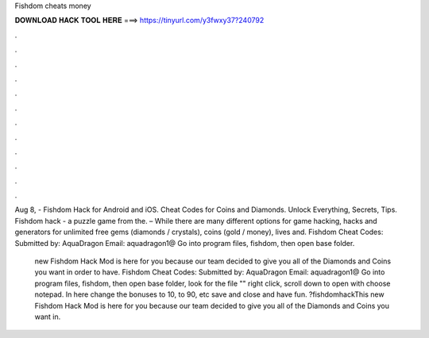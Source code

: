 Fishdom cheats money



𝐃𝐎𝐖𝐍𝐋𝐎𝐀𝐃 𝐇𝐀𝐂𝐊 𝐓𝐎𝐎𝐋 𝐇𝐄𝐑𝐄 ===> https://tinyurl.com/y3fwxy37?240792



.



.



.



.



.



.



.



.



.



.



.



.

Aug 8, - Fishdom Hack for Android and iOS. Cheat Codes for Coins and Diamonds. Unlock Everything, Secrets, Tips. Fishdom hack - a puzzle game from the. – While there are many different options for game hacking, hacks and generators for unlimited free gems (diamonds / crystals), coins (gold / money), lives and. Fishdom Cheat Codes: Submitted by: AquaDragon Email: aquadragon1@ Go into program files, fishdom, then open base folder.

 new Fishdom Hack Mod is here for you because our team decided to give you all of the Diamonds and Coins you want in order to have. Fishdom Cheat Codes: Submitted by: AquaDragon Email: aquadragon1@ Go into program files, fishdom, then open base folder, look for the file "" right click, scroll down to open with choose notepad. In here change the bonuses to 10, to 90, etc save and close and have fun. ?fishdomhackThis new Fishdom Hack Mod is here for you because our team decided to give you all of the Diamonds and Coins you want in.
